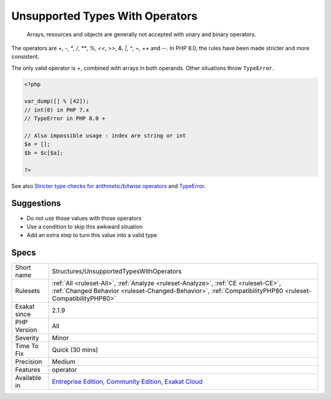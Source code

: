 .. _structures-unsupportedtypeswithoperators:

.. _unsupported-types-with-operators:

Unsupported Types With Operators
++++++++++++++++++++++++++++++++

  Arrays, resources and objects are generally not accepted with unary and binary operators. 

The operators are `+`, `-`, `*`, `/`, `**`, `%`, `<<`, `>>`, `&`, `|`, `^`, `~`, `++` and `--`.
In PHP 8.0, the rules have been made stricter and more consistent. 

The only valid operator is `+`, combined with arrays in both operands. Other situations throw ``TypeError``.

.. code-block:: php
   
   <?php
   
   var_dump([] % [42]);
   // int(0) in PHP 7.x
   // TypeError in PHP 8.0 + 
   
   // Also impossible usage : index are string or int
   $a = [];
   $b = $c[$a]; 
   
   ?>

See also `Stricter type checks for arithmetic/bitwise operators <https://wiki.php.net/rfc/arithmetic_operator_type_checks>`_ and `TypeError <https://www.php.net/manual/en/class.typeerror.php>`_.


Suggestions
___________

* Do not use those values with those operators
* Use a condition to skip this awkward situation
* Add an extra step to turn this value into a valid type




Specs
_____

+--------------+------------------------------------------------------------------------------------------------------------------------------------------------------------------------------------------------+
| Short name   | Structures/UnsupportedTypesWithOperators                                                                                                                                                       |
+--------------+------------------------------------------------------------------------------------------------------------------------------------------------------------------------------------------------+
| Rulesets     | :ref:`All <ruleset-All>`, :ref:`Analyze <ruleset-Analyze>`, :ref:`CE <ruleset-CE>`, :ref:`Changed Behavior <ruleset-Changed-Behavior>`, :ref:`CompatibilityPHP80 <ruleset-CompatibilityPHP80>` |
+--------------+------------------------------------------------------------------------------------------------------------------------------------------------------------------------------------------------+
| Exakat since | 2.1.9                                                                                                                                                                                          |
+--------------+------------------------------------------------------------------------------------------------------------------------------------------------------------------------------------------------+
| PHP Version  | All                                                                                                                                                                                            |
+--------------+------------------------------------------------------------------------------------------------------------------------------------------------------------------------------------------------+
| Severity     | Minor                                                                                                                                                                                          |
+--------------+------------------------------------------------------------------------------------------------------------------------------------------------------------------------------------------------+
| Time To Fix  | Quick (30 mins)                                                                                                                                                                                |
+--------------+------------------------------------------------------------------------------------------------------------------------------------------------------------------------------------------------+
| Precision    | Medium                                                                                                                                                                                         |
+--------------+------------------------------------------------------------------------------------------------------------------------------------------------------------------------------------------------+
| Features     | operator                                                                                                                                                                                       |
+--------------+------------------------------------------------------------------------------------------------------------------------------------------------------------------------------------------------+
| Available in | `Entreprise Edition <https://www.exakat.io/entreprise-edition>`_, `Community Edition <https://www.exakat.io/community-edition>`_, `Exakat Cloud <https://www.exakat.io/exakat-cloud/>`_        |
+--------------+------------------------------------------------------------------------------------------------------------------------------------------------------------------------------------------------+


